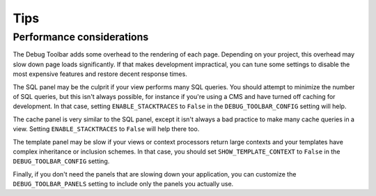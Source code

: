 Tips
====

Performance considerations
--------------------------

The Debug Toolbar adds some overhead to the rendering of each page. Depending
on your project, this overhead may slow down page loads significantly. If that
makes development impractical, you can tune some settings to disable the most
expensive features and restore decent response times.

The SQL panel may be the culprit if your view performs many SQL queries. You
should attempt to minimize the number of SQL queries, but this isn't always
possible, for instance if you're using a CMS and have turned off caching for
development. In that case, setting ``ENABLE_STACKTRACES`` to ``False`` in the
``DEBUG_TOOLBAR_CONFIG`` setting will help.

The cache panel is very similar to the SQL panel, except it isn't always a bad
practice to make many cache queries in a view. Setting ``ENABLE_STACKTRACES``
to ``False`` will help there too.

The template panel may be slow if your views or context processors return
large contexts and your templates have complex inheritance or inclusion
schemes. In that case, you should set ``SHOW_TEMPLATE_CONTEXT`` to ``False``
in the ``DEBUG_TOOLBAR_CONFIG`` setting.

Finally, if you don't need the panels that are slowing down your application,
you can customize the ``DEBUG_TOOLBAR_PANELS`` setting to include only the
panels you actually use.
